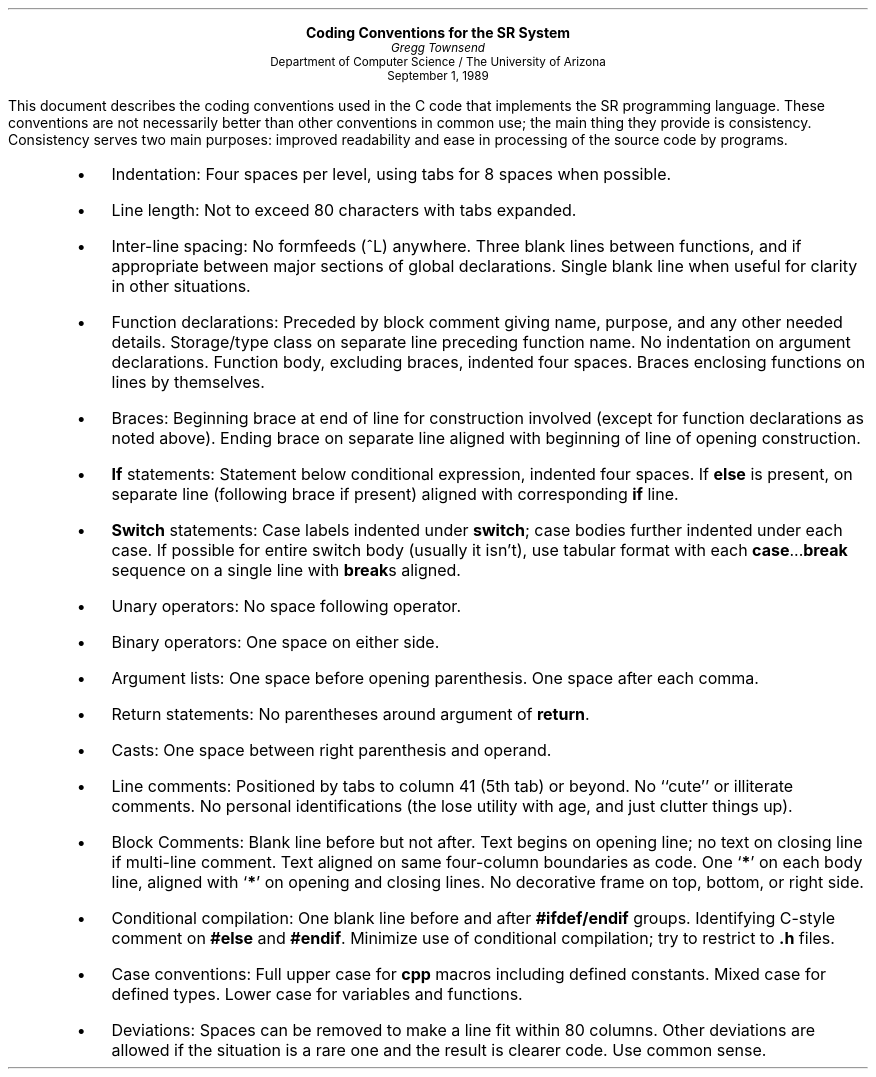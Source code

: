 .\"  format with troff or nroff using the -ms macro package
.ds LF \\s7SR\-CODING\\s0      \" document label
.if t .nr PO 1.25i
.LP
.DS C
\fBCoding Conventions for the SR System\fP
.sp .5
.ps -1
\fIGregg Townsend\fP
Department of Computer Science  /  The University of Arizona
September 1, 1989
.ps
.DE
.PP
This document describes the coding conventions used in the C code
that implements the SR programming language.
These conventions are not necessarily better
than other conventions in common use;
the main thing they provide is consistency.
Consistency serves two main purposes:
improved readability and ease in processing of the source code by programs.
.SH
.RS
.de IT
.IP \(bu 3n 
\\$1:\0
..
.IT "Indentation"
Four spaces per level, using tabs for 8 spaces when possible.
.IT "Line length"
Not to exceed 80 characters with tabs expanded.
.IT "Inter-line spacing"
No formfeeds (^L) anywhere.
Three blank lines between functions, and if appropriate
between major sections of global declarations.
Single blank line when useful for clarity in other situations.
.IT "Function declarations"
Preceded by block comment giving name, purpose, and any other needed details.
Storage/type class on separate line preceding function name.
No indentation on argument declarations.
Function body, excluding braces, indented four spaces.
Braces enclosing functions on lines by themselves.
.IT "Braces"
Beginning brace at end of line for construction involved (except
for function declarations as noted above).
Ending brace on separate line aligned with beginning of line
of opening construction.
.IT "\fBIf\fP statements"
Statement below conditional expression, indented four spaces.
If \fBelse\fP is present, on separate line
(following brace if present)
aligned with corresponding \fBif\fP line.
.IT "\fBSwitch\fP statements"
Case labels indented under \fBswitch\fP;
case bodies further indented under each case.
If possible for entire switch body (usually it isn't), use tabular format
with each \fBcase\fP...\fBbreak\fP sequence on a single line
with \fBbreak\fPs aligned.
.IT "Unary operators"
No space following operator.
.IT "Binary operators"
One space on either side.
.IT "Argument lists"
One space before opening parenthesis.
One space after each comma.
.IT "Return statements"
No parentheses around argument of \fBreturn\fP.
.IT "Casts"
One space between right parenthesis and operand.
.IT "Line comments"
Positioned by tabs to column 41 (5th tab) or beyond.
No ``cute'' or illiterate comments.
No personal identifications
(the lose utility with age, and just clutter things up).
.IT "Block Comments"
Blank line before but not after.
Text begins on opening line;
no text on closing line if multi-line comment.
Text aligned on same four-column boundaries as code.
One `\fB*\fP' on each body line, aligned with 
`\fB*\fP' on opening and closing lines.
No decorative frame on top, bottom, or right side.
.IT "Conditional compilation"
One blank line before and after \fB#ifdef/endif\fP groups.
Identifying C-style comment on \fB#else\fR and \fB#endif\fP.
Minimize use of conditional compilation; try to restrict to \fB.h\fP files.
.IT "Case conventions"
Full upper case for \fBcpp\fP macros including defined constants.
Mixed case for defined types.
Lower case for variables and functions.
.IT "Deviations"
Spaces can be removed to make a line fit within 80 columns.
Other deviations are allowed if the situation is a rare one
and the result is clearer code.
Use common sense.
